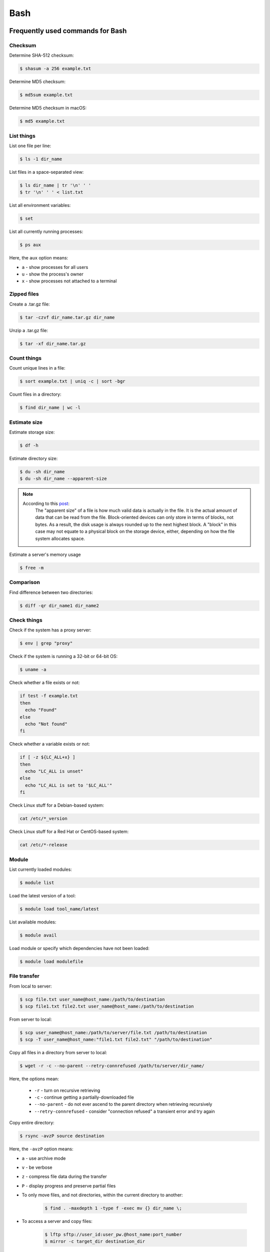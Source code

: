 Bash
****

Frequently used commands for Bash
=================================

Checksum
--------

Determine SHA-512 checksum:

.. code-block:: text

    $ shasum -a 256 example.txt

Determine MD5 checksum:

.. code-block:: text

    $ md5sum example.txt

Determine MD5 checksum in macOS:

.. code-block:: text

    $ md5 example.txt

List things
-----------

List one file per line:

.. code-block:: text

    $ ls -1 dir_name

List files in a space-separated view:

.. code-block:: text

    $ ls dir_name | tr '\n' ' '
    $ tr '\n' ' ' < list.txt

List all environment variables:

.. code-block:: text

    $ set

List all currently running processes:

.. code-block:: text

    $ ps aux

Here, the ``aux`` option means:

* ``a`` - show processes for all users
* ``u`` - show the process's owner
* ``x`` - show processes not attached to a terminal

Zipped files
------------

Create a .tar.gz file:

.. code-block:: text

    $ tar -czvf dir_name.tar.gz dir_name

Unzip a .tar.gz file:

.. code-block:: text

    $ tar -xf dir_name.tar.gz

Count things
------------

Count unique lines in a file:

.. code-block:: text

    $ sort example.txt | uniq -c | sort -bgr

Count files in a directory:

.. code-block:: text

    $ find dir_name | wc -l

Estimate size
-------------

Estimate storage size:

.. code-block:: text

    $ df -h

Estimate directory size:

.. code-block:: text

    $ du -sh dir_name
    $ du -sh dir_name --apparent-size

.. note::
    According to this `post <https://unix.stackexchange.com/questions/173947/du-s-apparent-size-vs-du-s>`__:
        The "apparent size" of a file is how much valid data is actually in the file. It is the actual amount of data that can be read from the file. Block-oriented devices can only store in terms of blocks, not bytes. As a result, the disk usage is always rounded up to the next highest block. A "block" in this case may not equate to a physical block on the storage device, either, depending on how the file system allocates space.

Estimate a server's memory usage

.. code-block:: text

    $ free -m

Comparison
----------

Find difference between two directories:

.. code-block:: text

    $ diff -qr dir_name1 dir_name2

Check things
------------

Check if the system has a proxy server:

.. code-block:: text

    $ env | grep "proxy"

Check if the system is running a 32-bit or 64-bit OS:

.. code-block:: text

    $ uname -a

Check whether a file exists or not:

.. code-block:: text

    if test -f example.txt
    then
      echo "Found"
    else
      echo "Not found"
    fi

Check whether a variable exists or not:

.. code-block:: text

    if [ -z ${LC_ALL+x} ]
    then
      echo "LC_ALL is unset"
    else
      echo "LC_ALL is set to '$LC_ALL'"
    fi

Check Linux stuff for a Debian-based system:

.. code-block:: text

    cat /etc/*_version

Check Linux stuff for a Red Hat or CentOS-based system:

.. code-block:: text

    cat /etc/*-release

Module
------

List currently loaded modules:

.. code-block:: text

    $ module list

Load the latest version of a tool:

.. code-block:: text

    $ module load tool_name/latest

List available modules:

.. code-block:: text

    $ module avail

Load module or specify which dependencies have not been loaded:

.. code-block:: text

    $ module load modulefile

File transfer
-------------

From local to server:

.. code-block:: text

    $ scp file.txt user_name@host_name:/path/to/destination
    $ scp file1.txt file2.txt user_name@host_name:/path/to/destination

From server to local:

.. code-block:: text

    $ scp user_name@host_name:/path/to/server/file.txt /path/to/destination
    $ scp -T user_name@host_name:"file1.txt file2.txt" "/path/to/destination"

Copy all files in a directory from server to local:

.. code-block:: text

    $ wget -r -c --no-parent --retry-connrefused /path/to/server/dir_name/

Here, the options mean:

    * ``-r`` - turn on recursive retrieving
    * ``-c`` - continue getting a partially-downloaded file
    * ``--no-parent`` - do not ever ascend to the parent directory when retrieving recursively
    * ``--retry-connrefused`` - consider "connection refused" a transient error and try again

Copy entire directory:

.. code-block:: text

  $ rsync -avzP source destination

Here, the ``-avzP`` option means:

* ``a`` - use archive mode
* ``v`` - be verbose
* ``z`` - compress file data during the transfer
* ``P`` - display progress and preserve partial files

* To only move files, and not directories, within the current directory to another:

    .. code-block:: text

        $ find . -maxdepth 1 -type f -exec mv {} dir_name \;

* To access a server and copy files:

    .. code-block:: text

        $ lftp sftp://user_id:user_pw.@host_name:port_number
        $ mirror -c target_dir destination_dir

Miscellaneous
-------------

Rename part of a filename:

.. code-block:: text

    $ for file in *.txt ; do mv $file ${file//ABC/XYZ} ; done

Remove file extension (e.g. ``.gz``):

.. code-block:: text

    $ mv -- "$file" "${file%%.gz}"

To access hard drives:

.. code-block:: text

    $ cd /
    $ cd Volumes
    $ cd ls

To extract lines repeated at least three times:

.. code-block:: text

    $ awk '++a[$0] == 3 { print $0 }' example.txt

To print every fifth line:

.. code-block:: text

    $ awk 'NR % 5 == 0' example.txt

To skip the first two lines of a file:

.. code-block:: text

    $ tail -n +3 example.txt

To concatenate a string to each line of the ``ls`` command output:

.. code-block:: text

    $ ls | xargs -i echo "Hello World {}"

To combine arrays as columns:

.. code-block:: text

    $ a=(A B C)
    $ b=(1 2 3)
    $ paste <(printf "%s\n" "${a[@]}") <(printf "%s\n" "${b[@]}")

To echo tab characters:

.. code-block:: text

    $ echo Hello$'\t'World

To read file names in the current directory into an array:

.. code-block:: text

    $ a=(*)

To redirect stdout and stderr:

.. code-block:: text

    $ some_command > out_file 2>error_file

To create a hard link or a symbolic link to an existing file or directory:

.. code-block:: text

    $ ln -s original_file new_file

To change group ownership:

.. code-block:: text

    $ chgrp -R group_name *

To get file basename:

.. code-block:: text

    $ basename /path/to/foo.txt
    foo.txt
    $ basename /path/to/foo.txt .txt
    foo

awk
===

* To list columns by header name for a tab-delimited file:

    .. code-block:: text

        awk '
        NR==1 {
            for (i=1; i<=NF; i++) {
                f[$i] = i
            }
        }
        { print $(f["foo"]), $(f["baz"]) }
        ' example.txt

* To list columns by header name for a .csv file:

    .. code-block:: text

        awk -F "\"*,\"*" '
        NR==1 {
            for (i=1; i<=NF; i++) {
                f[$i] = i
            }
        }
        { print $(f["foo"]), $(f["baz"]) }
        ' example.csv

* To print lines that are both in file1.txt and file2.txt (intersection):

    .. code-block:: text

        $ awk 'NR == FNR{a[$0];next} $0 in a' file1.txt file2.txt

* To print lines that are only in file1.txt and not in file2.txt:

    .. code-block:: text

        $ awk 'NR == FNR{a[$0];next} !($0 in a)' file2.txt file1.txt

sed
===

* To search and replace a specific word from a line:

    .. code-block:: text

        $ echo "exampleword" | sed 's/word/new/g'


* To search and remove a specific word from a line:

    .. code-block:: text

        $ echo "exampleword" | sed 's/word//g'

vi and vim
==========

Frequently used commands for vi and vim
---------------------------------------

* To search a pattern:

    * Press ``/``.
    * Type the search pattern.
    * Press ``Enter`` to perform the search.
    * Press ``n`` to find the next occurrence or ``N`` to find the previous occurrence.

* To search and replace in the entire file:

    .. code-block:: text

        :%s/foo/bar/g

* To search and replace a pattern involving the ``/`` character:

    .. code-block:: text

        :%s#/foo#/bar#g

* To move the cursor to end of the file:

    Press the ``Esc`` key and then press the ``Shift`` and ``G`` keys together.

Looping through
===============

Print every line of a file:

.. code-block:: text

    for x in `cat example.txt`
    do
      echo "$x"
    done

Print only the second column:

.. code-block:: text

    for x in `awk '{print $2}' example.txt`
    do
      echo "$x"
    done

Print multiple columns:

.. code-block:: text

    while read -r first second
    do 
      echo "$first and $second"
    done < input.txt

Arrays
======

* To create an array:

    .. code-block:: text

        $ a=(1 2 3)
        $ a=(A B C)
        $ a=('A 1' 'B 2' 'C 3')

* To print an array:

    .. code-block:: text

        $ echo "${a[@]}"

* To print elements on separate lines:

    .. code-block:: text

        $ printf '%s\n' "${a[@]}"

* To loop through an array:

    .. code-block:: text

        $ cat example.sh
        a=(1 2 3)
        for x in ${a[@]}
        do
          echo $x
        done
        $ sh example.sh
        1
        2
        3

Bash configuration
==================

The ``.bashrc`` file is used to provide a place where you can set up variables, functions and aliases, define your (PS1) prompt and define other settings that you want to use every time you open a new terminal window. The following command will activate the configuration:

.. code-block:: text

    $ source .bashrc

There is also the ``.bash_profile`` file, which is executed for login shells, while ``.bashrc`` is executed for interactive non-login shells. When an installed program cannot be called from the command line, add the line ``export PATH=~/.local/bin:$PATH`` to the ``.bash_profile`` file.

System permission
=================

+-------+----------------+
| User  | rwx            |
+=======+================+
| Owner | ``-rwx------`` |
+-------+----------------+
| Group | ``----rwx---`` |
+-------+----------------+
| Other | ``-------rwx`` |
+-------+----------------+

+---+-------------------------+---------+--------+
| # | Permission              | rwx     | Binary |
+===+=========================+=========+========+
| 7 | read, write and execute | ``rwx`` | 111    |
+---+-------------------------+---------+--------+
| 6 | read and write          | ``rw-`` | 110    |
+---+-------------------------+---------+--------+
| 5 | read and execute        | ``r-x`` | 101    |
+---+-------------------------+---------+--------+
| 4 | read only               | ``r--`` | 100    |
+---+-------------------------+---------+--------+
| 3 | write and execute       | ``-wx`` | 011    |
+---+-------------------------+---------+--------+
| 2 | write only              | ``-w-`` | 010    |
+---+-------------------------+---------+--------+
| 1 | execute only            | ``--x`` | 001    |
+---+-------------------------+---------+--------+
| 0 | none                    | ``---`` | 000    |
+---+-------------------------+---------+--------+

For example, to give read, write, and execute permissions for everyone:

.. code-block:: text

    $ chmod 777 dir_name

To give permissions for all files inside the directory:

.. code-block:: text

    $ chmod 777 -R dir_name

OpenSSH
=======

Frequently used commands for OpenSSH
------------------------------------

Remove all keys belonging to a host name:

.. code-block:: text

    $ ssh-keygen -R host_name

Remove a select key from the authentication agent:

.. code-block:: text

    $ ssh-add -d ~/.ssh/host_id_rsa.pub
    $ rm ~/.ssh/host_id_rsa
    $ rm ~/.ssh/host_id_rsa.pub

Creating a channel with password
--------------------------------

First, open your SSH configuration file:

.. code-block:: text

    $ vi ~/.ssh/config

Next, add the following:

.. code-block:: text

    Host host_id
        HostName host_name
        User user_name

Here, ``host_id`` is the nickname that will be used for the ``ssh`` command and ``host_name`` can be an IP address or an actual host name in the server. Lastly, ``user_name`` is your user ID for the server. After the configuration file is saved, you can access the server by (you still need to enter your password):

.. code-block:: text

    $ ssh host_id

Creating a channel without password
-----------------------------------

First, set up a channel with password as described above. Then, run the following:

.. code-block:: text

    $ ssh-keygen -t rsa -b 4096 -C "host_id"

Save the private key as ``host_id_rsa`` and the public key as ``host_id_rsa.pub``. Add the private key to the authentication agent:

.. code-block:: text

    $ ssh-add ~/.ssh/host_id_rsa

Check whether the addition was successful:

.. code-block:: text

    $ ssh-add -L

Add the public key to the server:

.. code-block:: text

    $ cat ~/.ssh/host_id_rsa.pub | ssh host_id 'cat >> ~/.ssh/authorized_keys'

Finally, update the configuration:

.. code-block:: text

    Host host_id
        HostName host_name
        User user_name
        IdentityFile ~/.ssh/host_id_rsa

Now, you shouldn't need to enter the password when logging in.

.. note::
    After creating a channel without password, if the system continues to ask for passward, you probably need to change perimission settings for the home directory and/or the ``.ssh`` directory:

    .. code-block:: text

        $ chmod 700 /path/to/home
        $ chmod 700 ~/.ssh

Channeling through multiple servers
-----------------------------------

Imagine the server you work on everyday (server C) can only be accessed through another server (server B). Inconveniently, server B can only be accessed through server A. So, your task is to set up a channel that looks like this: local > server A > server B > server C. To do this, you need to set up the SSH configuration as follows:

.. code-block:: text

    Host host_id_A
        HostName host_name_A
        User user_name_A
        IdentityFile ~/.ssh/host_id_A_rsa

    Host host_id_B
        HostName host_name_B
        User user_name_B
        ProxyCommand ssh host_id_A nc %h %p 2> /dev/null
        IdentityFile ~/.ssh/host_id_B_rsa

    Host host_id_C
        HostName host_name_C
        User user_name_C
        ProxyCommand ssh host_id_B nc %h %p 2> /dev/null
        IdentityFile ~/.ssh/host_id_C_rsa

You can now access server C directly by:

.. code-block:: text

    $ ssh host_id_C

Sun Grid Engine (SGE)
=====================

`This <https://bioinformatics.mdc-berlin.de/intro2UnixandSGE/sun_grid_engine_for_beginners/how_to_submit_a_job_using_qsub.html>`__ website has good overview on how to submit a job using qsub.

Another good resource: https://info.hpc.sussex.ac.uk/hpc-guide/resource.html#memory-requests

Frequently used commands for SGE
--------------------------------

Submit jobs
^^^^^^^^^^^

Request more physical memory (default is 2 GB):

.. code-block:: text

    $ qsub -l m_mem_free=4G example.sh

Request more virtual memory (default i 2.5 GB):

.. code-block:: text

    $ qsub -l m_hvmem=4G example.sh

Request a specific node:

.. code-block:: text

    $ qsub -l h=node_name example.sh

Request node A or node B:

.. code-block:: text

    $ qsub -l h='node_A|node_B' example.sh

Request nodes in a specific queue:

.. code-block:: text

    $ qsub -q queue_name example.sh

Request 20 slots within a specific node using the parallel environment:

.. code-block:: text

    $ qsub -l h=node_name -pe pe_name 20 example.sh

Delete specific jobs:

.. code-block:: text

    $ qstat | grep "PATTERN" | awk '{print $1}' | xargs qdel
    
Delete all jobs from a user:

.. code-block:: text

    $ qdel -u user_name

Delete a specific job:

.. code-block:: text

    $ qdel job_id

Monitor resuource usage:

.. code-block:: text

    $ qstat -j job_id

Print error message from a running job:

.. code-block:: text

    $ qstat -j job_id | grep "error"

Print error message from a finished job:

.. code-block:: text

    $ qacct -j job_id | grep "error"

Parallel environment
^^^^^^^^^^^^^^^^^^^^

To list all parallel environments:

.. code-block:: console

    $ qconf -spl

To print the configuration of a parallel environment:

.. code-block:: console

    $ qconf -sp pe_name

Queue configuration
^^^^^^^^^^^^^^^^^^^

To list all queues:

.. code-block:: console

    $ qconf -sql

To print the configuration of a queue:

.. code-block:: console

    $ qconf -sq queue_name

To list all administrative hosts (i.e. nodes for submitting jobs):

.. code-block:: console

    $ qconf -sh

To list all execution hosts (i.e. nodes for running jobs):

.. code-block:: console

    $ qconf -sel

To show the resources available for each node:

.. code-block:: console

    $ qhost -F
    $ qhost -F -h node_name

Queue status
^^^^^^^^^^^^

To print the status of all queues:

.. code-block:: console

    $ qstat -g c

To print the availability of all queues:

.. code-block:: console

    $ qstat -f

To print the availability of a queue:

.. code-block:: console

    $ qstat -f -q queue_name

To print all jobs currently occupying a queue:

.. code-block:: console

    $ qstat -u "*" | grep "queue_name"

To print the status of a host:

.. code-block:: console

    $ qhost -h host_name

Queue states
------------

Queue states or combinations of states can be:

+-------------+--------------------------------------------+
| Code        | Description                                |
+=============+============================================+
| a(larm)     | Alarm by reaching the limit of load.       |
+-------------+--------------------------------------------+
| A(larm)     | Alarm by reaching the limit of suspension. |
+-------------+--------------------------------------------+
| s(uspended) | Suspended.                                 |
+-------------+--------------------------------------------+
| S(uspended) | Suspended by subordination.                |
+-------------+--------------------------------------------+
| C           | Suspended by a timetable.                  |
+-------------+--------------------------------------------+
| d(isable)   | Execution host excluded from scheduling.   |
+-------------+--------------------------------------------+
| D(isable)   | Queue excluded from scheduling.            |
+-------------+--------------------------------------------+
| E(rror)     | Error state.                               |
+-------------+--------------------------------------------+
| U           | Unreachable                                |
+-------------+--------------------------------------------+
| au          | SGE is not running on the compute node.    |
+-------------+--------------------------------------------+

According to this `post <http://gridengine.org/pipermail/users/2011-September/001651.html>`__:

> The default is np_load_avg=1.75 with is more or less useless nowadays. Problem is, that also processes in state "D" (uninterruptible kernel task" which points to "waiting for disk" are there). So, a load higher than the installed cores times 1.75 can still be fine. [Originally it was the length of the process chain, i.e. number of process which are eligible to get some cpu cycles. As long as this number is lower than the number of installed cores, all processes are running at full speed (despite any set nice values), as there is noone to be nice to. Only with more processes than cores there is something to share)]

Command not found error
-----------------------

In some servers, even when a user submits a simple script to SGE, as simple as defining an environment variable, it returns an error complaining that command could not be found. However, when the user runs the same script locally or on a different cluster, it runs just fine. According to this Stack Overflow `post <https://stackoverflow.com/questions/17271931/sge-command-not-found-undefined-variable>`__, the issue is most likely the queues on your cluster are set to ``posix_compliant`` mode with a default shell of ``/bin/csh``. The ``posix_compliant`` setting means your ``#!`` line is ignored. You can either change the queues to ``unix_behavior`` or specify the required shell using the ``qsub -S`` option:

.. code-block:: console

    #$ -S /bin/sh

Usage monitoring
----------------

.. code-block:: console

    $ qstat -j job_id

+---------+----------------------------------------------+----------------+
| Field   | Description                                  | Examples       |
+=========+==============================================+================+
| cpu     | Total processing time                        | '00:00:08'     |
+---------+----------------------------------------------+----------------+
| mem     | Accumulated RAM of the job in Gbytes seconds | '80.89515 GBs' |
+---------+----------------------------------------------+----------------+
| io      | Total I/O usage                              | '0.07841'      |
+---------+----------------------------------------------+----------------+
| vmem    | Currently available RAM for the job          | '9.633G'       |
+---------+----------------------------------------------+----------------+
| maxvmem | Maximum RAM of the job when it was running   | '9.633G'       |
+---------+----------------------------------------------+----------------+

.. code-block:: console

    $ qhost -h node_name

+----------+-----------------------+-------------+
| Field    | Description           | Examples    |
+==========+=======================+=============+
| HOSTNAME | Node name             | 'cm463'     |
+----------+-----------------------+-------------+
| ARCH     | Architecture type     | 'linux-x64' |
+----------+-----------------------+-------------+
| NCPU     | Number of CPUs        | '56'        |
+----------+-----------------------+-------------+
| LOAD     | Current memory load   | '4.78'      |
+----------+-----------------------+-------------+
| MEMTOT   | Total memory          | '251.4G'    |
+----------+-----------------------+-------------+
| MEMUSE   | Currently used memory | '14.7G'     |
+----------+-----------------------+-------------+
| SWAPTO   | Swap space            | '8.0G'      |
+----------+-----------------------+-------------+
| SWAPUS   | Swap usage            | '2.3M'      |
+----------+-----------------------+-------------+
